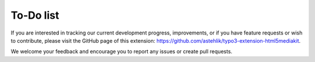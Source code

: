 ﻿..  include:: /Includes.rst.txt


.. _todo:

==========
To-Do list
==========

If you are interested in tracking our current development progress, improvements, or if you have feature requests or wish to contribute, please visit the GitHub page of this extension: https://github.com/astehlik/typo3-extension-html5mediakit.

We welcome your feedback and encourage you to report any issues or create pull requests.
